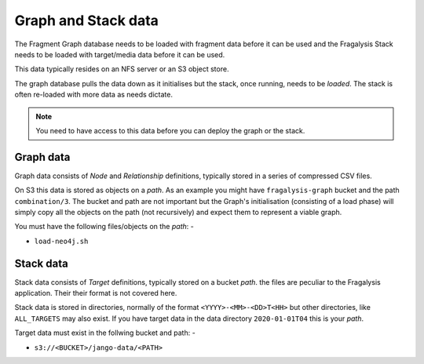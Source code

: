 ####################
Graph and Stack data
####################

The Fragment Graph database needs to be loaded with fragment data before
it can be used and the Fragalysis Stack needs to be loaded with target/media
data before it can be used.

This data typically resides on an NFS server or an S3 object store.

The graph database pulls the data down as it initialises but the stack,
once running, needs to be *loaded*. The stack is often re-loaded with more
data as needs dictate.

.. note:: You need to have access to this data before you can deploy the
          graph or the stack.

**********
Graph data
**********

Graph data consists of *Node* and *Relationship* definitions, typically
stored in a series of compressed CSV files.

On S3 this data is stored as objects on a *path*. As an example
you might have ``fragalysis-graph`` bucket and the path
``combination/3``. The bucket and path are not important but the Graph's
initialisation (consisting of a load phase) will simply copy all the objects
on the path (not recursively) and expect them to represent a viable graph.

You must have the following files/objects on the *path*: -

*   ``load-neo4j.sh``

**********
Stack data
**********

Stack data consists of *Target* definitions, typically
stored on a bucket *path*. the files are peculiar to the Fragalysis
application. Their their format is not covered here.

Stack data is stored in directories, normally of the format
``<YYYY>-<MM>-<DD>T<HH>`` but other directories, like ``ALL_TARGETS``
may also exist. If you have target data in the data directory ``2020-01-01T04``
this is your *path*.

Target data must exist in the follwing bucket and path: -

*   ``s3://<BUCKET>/jango-data/<PATH>``
